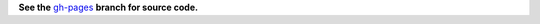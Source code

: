 **See the** `gh-pages <https://github.com/makaimc/codingacrossamerica.github.com/tree/gh-pages>`_ **branch for source code.**

